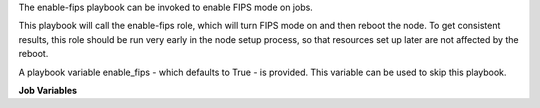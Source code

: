 The enable-fips playbook can be invoked to enable FIPS mode on jobs.

This playbook will call the enable-fips role, which will turn FIPS mode on
and then reboot the node.  To get consistent results, this role should
be run very early in the node setup process, so that resources set up
later are not affected by the reboot.

A playbook variable enable_fips - which defaults to True - is provided.
This variable can be used to skip this playbook.

**Job Variables**

.. zuul:jobvar:: enable_fips
   :default: True

   Whether to run the playbook and enable fips.  Defaults to True.


